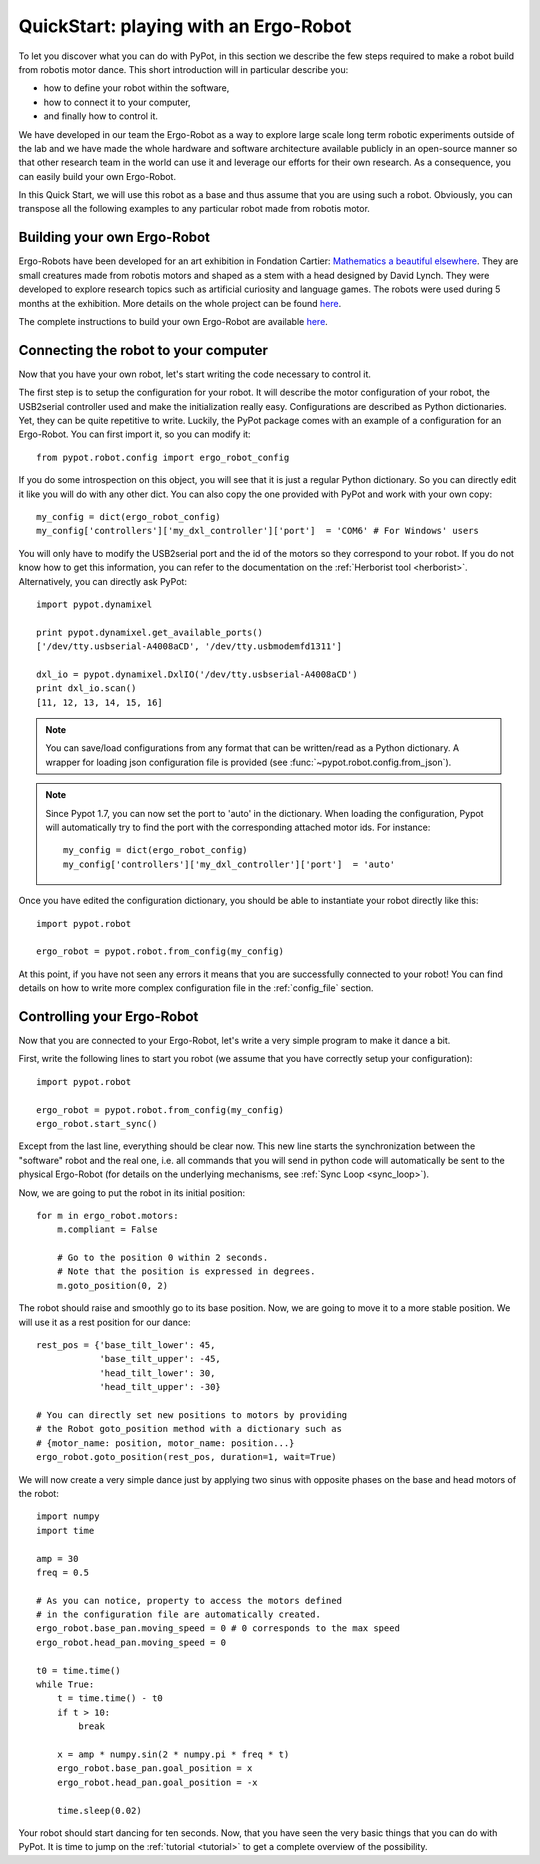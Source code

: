 .. _quickstart:

QuickStart: playing with an Ergo-Robot
======================================

To let you discover what you can do with PyPot, in this section we describe the few steps required to make a robot build from robotis motor dance. This short introduction will in particular describe you:

* how to define your robot within the software,
* how to connect it to your computer,
* and finally how to control it.

We have developed in our team the Ergo-Robot as a way to explore large scale long term robotic experiments outside of the lab and we have made the whole hardware and software architecture available publicly in an open-source manner so that other research team in the world can use it and leverage our efforts for their own research. As a consequence, you can easily build your own Ergo-Robot.

In this Quick Start, we will use this robot as a base and thus assume that you are using such a robot. Obviously, you can transpose all the following examples to any particular robot made from robotis motor.


Building your own Ergo-Robot
----------------------------

Ergo-Robots have been developed for an art exhibition in Fondation Cartier: `Mathematics a beautiful elsewhere <http://fondation.cartier.com/#/en/art-contemporain/26/exhibitions/294/all-the-exhibitions/89/mathematics-a-beautiful-elsewhere/>`_. They are small creatures made from robotis motors and shaped as a stem with a head designed by David Lynch. They were developed to explore research topics such as artificial curiosity and language games. The robots were used during 5 months at the exhibition. More details on the whole project can be found `here <https://flowers.inria.fr/ergo-robots-fr.php>`__.

.. image:: ErgoRobots.jpg
    :height: 400
    :align: center

The complete instructions to build your own Ergo-Robot are available `here <https://wiki.bordeaux.inria.fr/flowers/doku.php?id=robot:ergorobot:construction>`__.

Connecting the robot to your computer
-------------------------------------

Now that you have your own robot, let's start writing the code necessary to control it.

The first step is to setup the configuration for your robot. It will describe the motor configuration of your robot, the USB2serial controller used and make the initialization really easy. Configurations are described as Python dictionaries. Yet, they can be quite repetitive to write. Luckily, the PyPot package comes with an example of a configuration for an Ergo-Robot. You can first import it, so you can modify it::

    from pypot.robot.config import ergo_robot_config

If you do some introspection on this object, you will see that it is just a regular Python dictionary. So you can directly edit it like you will do with any other dict. You can also copy the one provided with PyPot and work with your own copy::

    my_config = dict(ergo_robot_config)
    my_config['controllers']['my_dxl_controller']['port']  = 'COM6' # For Windows' users

You will only have to modify the USB2serial port and the id of the motors so they correspond to your robot. If you do not know how to get this information, you can refer to the documentation on the :ref:`Herborist tool <herborist>`. Alternatively, you can directly ask PyPot::

    import pypot.dynamixel

    print pypot.dynamixel.get_available_ports()
    ['/dev/tty.usbserial-A4008aCD', '/dev/tty.usbmodemfd1311']

    dxl_io = pypot.dynamixel.DxlIO('/dev/tty.usbserial-A4008aCD')
    print dxl_io.scan()
    [11, 12, 13, 14, 15, 16]

.. note:: You can save/load configurations from any format that can be written/read as a Python dictionary. A wrapper for loading json configuration file is provided (see :func:`~pypot.robot.config.from_json`).

.. note:: Since Pypot 1.7, you can now set the port to 'auto' in the dictionary. When loading the configuration, Pypot will automatically try to find the port with the corresponding attached motor ids.
    For instance::

        my_config = dict(ergo_robot_config)
        my_config['controllers']['my_dxl_controller']['port']  = 'auto'

Once you have edited the configuration dictionary, you should be able to instantiate your robot directly like this::

    import pypot.robot

    ergo_robot = pypot.robot.from_config(my_config)

At this point, if you have not seen any errors it means that you are successfully connected to your robot! You can find details on how to write more complex configuration file in the :ref:`config_file` section.

.. _dance_:

Controlling your Ergo-Robot
---------------------------

Now that you are connected to your Ergo-Robot, let's write a very simple program to make it dance a bit.

First, write the following lines to start you robot (we assume that you have correctly setup your configuration)::

    import pypot.robot

    ergo_robot = pypot.robot.from_config(my_config)
    ergo_robot.start_sync()

Except from the last line, everything should be clear now. This new line starts the synchronization between the "software" robot and the real one, i.e. all commands that you will send in python code will automatically be sent to the physical Ergo-Robot (for details on the underlying mechanisms, see :ref:`Sync Loop <sync_loop>`).

Now, we are going to put the robot in its initial position::

    for m in ergo_robot.motors:
        m.compliant = False

        # Go to the position 0 within 2 seconds.
        # Note that the position is expressed in degrees.
        m.goto_position(0, 2)

The robot should raise and smoothly go to its base position. Now, we are going to move it to a more stable position. We will use it as a rest position for our dance::

    rest_pos = {'base_tilt_lower': 45,
                'base_tilt_upper': -45,
                'head_tilt_lower': 30,
                'head_tilt_upper': -30}

    # You can directly set new positions to motors by providing
    # the Robot goto_position method with a dictionary such as
    # {motor_name: position, motor_name: position...}
    ergo_robot.goto_position(rest_pos, duration=1, wait=True)

We will now create a very simple dance just by applying two sinus with opposite phases on the base and head motors of the robot::

    import numpy
    import time

    amp = 30
    freq = 0.5

    # As you can notice, property to access the motors defined
    # in the configuration file are automatically created.
    ergo_robot.base_pan.moving_speed = 0 # 0 corresponds to the max speed
    ergo_robot.head_pan.moving_speed = 0

    t0 = time.time()
    while True:
        t = time.time() - t0
        if t > 10:
            break

        x = amp * numpy.sin(2 * numpy.pi * freq * t)
        ergo_robot.base_pan.goal_position = x
        ergo_robot.head_pan.goal_position = -x

        time.sleep(0.02)


Your robot should start dancing for ten seconds. Now, that you have seen the very basic things that you can do with PyPot. It is time to jump on the :ref:`tutorial <tutorial>` to get a complete overview of the possibility.
